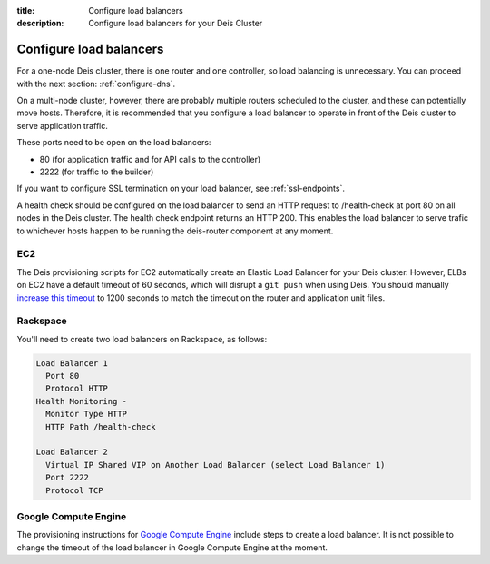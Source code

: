 :title: Configure load balancers
:description: Configure load balancers for your Deis Cluster

.. _configure-load-balancers:

Configure load balancers
------------------------

.. image:: DeisLoadBalancerDiagram.png
    :alt: Deis Load Balancer Diagram

For a one-node Deis cluster, there is one router and one controller, so load balancing is unnecessary.
You can proceed with the next section: :ref:`configure-dns`.

On a multi-node cluster, however, there are probably multiple routers scheduled to the cluster, and
these can potentially move hosts. Therefore, it is recommended that you configure a load balancer
to operate in front of the Deis cluster to serve application traffic.

These ports need to be open on the load balancers:

* 80 (for application traffic and for API calls to the controller)
* 2222 (for traffic to the builder)

If you want to configure SSL termination on your load balancer, see :ref:`ssl-endpoints`.

A health check should be configured on the load balancer to send an HTTP request to /health-check at
port 80 on all nodes in the Deis cluster. The health check endpoint returns an HTTP 200. This enables
the load balancer to serve trafic to whichever hosts happen to be running the deis-router component
at any moment.

EC2
===

The Deis provisioning scripts for EC2 automatically create an Elastic Load Balancer for your Deis
cluster. However, ELBs on EC2 have a default timeout of 60 seconds, which will disrupt a ``git push``
when using Deis. You should manually `increase this timeout`_ to 1200 seconds to match the timeout
on the router and application unit files.

Rackspace
=========

You'll need to create two load balancers on Rackspace, as follows:

.. code-block:: text

    Load Balancer 1
      Port 80
      Protocol HTTP
    Health Monitoring -
      Monitor Type HTTP
      HTTP Path /health-check

    Load Balancer 2
      Virtual IP Shared VIP on Another Load Balancer (select Load Balancer 1)
      Port 2222
      Protocol TCP

.. _`increase this timeout`: http://docs.aws.amazon.com/ElasticLoadBalancing/latest/DeveloperGuide/config-idle-timeout.html

Google Compute Engine
=====================

The provisioning instructions for `Google Compute Engine`_ include steps to create a load balancer.
It is not possible to change the timeout of the load balancer in Google Compute Engine at the moment.

.. _`Google Compute Engine`: https://github.com/deis/deis/tree/master/contrib/gce#readme
